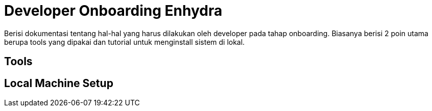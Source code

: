 = Developer Onboarding Enhydra

Berisi dokumentasi tentang hal-hal yang harus dilakukan oleh developer pada tahap onboarding. Biasanya berisi 2 poin utama berupa tools yang dipakai dan tutorial untuk menginstall sistem di lokal.

== Tools


== Local Machine Setup
